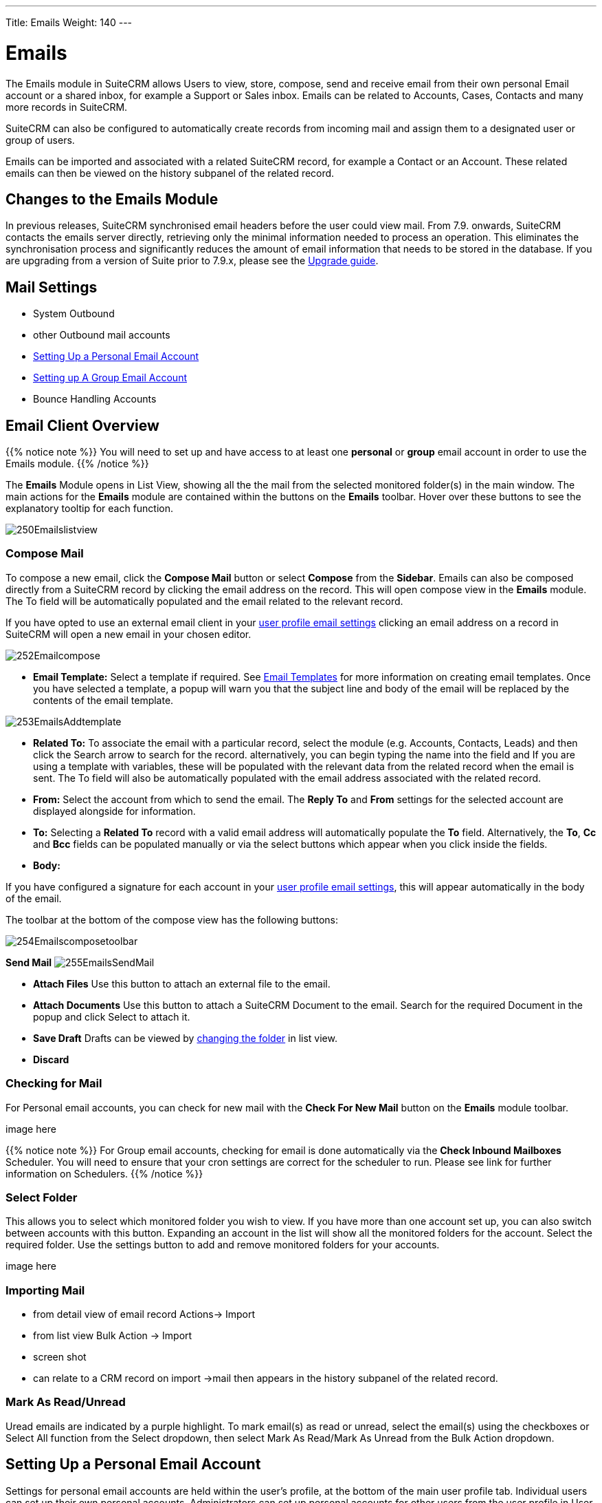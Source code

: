 ---
Title: Emails
Weight: 140
---

:imagesdir: ./../../../images/en/user

= Emails

The Emails module in SuiteCRM allows Users to view, store, compose, send and receive email from their own personal Email account or a shared inbox, for example a Support or Sales inbox. Emails can be related to Accounts, Cases, Contacts and many more records in SuiteCRM.

SuiteCRM can also be configured to automatically create records from incoming mail and assign them to a designated user or group of users.

Emails can be imported and associated with a related SuiteCRM record, for example a Contact or an Account. These related emails can then be viewed on the history subpanel of the related record.

== Changes to the Emails Module

In previous releases, SuiteCRM synchronised email headers before the user could view mail. From 7.9. onwards, SuiteCRM contacts the emails server directly, retrieving only the minimal information needed to process an operation. This eliminates the synchronisation process and significantly reduces the amount of email information that needs to be stored in the database. 
If you are upgrading from a version of Suite prior to 7.9.x, please see the <<Upgrading, Upgrade guide>>.


== Mail Settings
* System Outbound
* other Outbound mail accounts
* <<Setting Up a Personal Email Account>>
* <<Setting up A Group Email Account>>
* Bounce Handling Accounts

== Email Client Overview

{{% notice note %}}
You will need to set up and have access to at least one *personal* or *group* email account in order to use the Emails module. 
{{% /notice %}}

The *Emails* Module opens in List View, showing all the the mail from the selected monitored folder(s) in the main window.
The main actions for the *Emails* module are contained within the buttons on the *Emails* toolbar. Hover over these buttons to see the explanatory tooltip for each function.

image:250Emailslistview.png[title="Emails Module List View"]

=== Compose Mail

To compose a new email, click the *Compose Mail* button or select *Compose* from the *Sidebar*. Emails can also be composed directly from a SuiteCRM record by clicking the email address on the record. This will open compose view in the *Emails* module. The To field will be automatically populated and the email related to the relevant record. 

If you have opted to use an external email client in your <<Personal Email Settings, user profile email settings>> clicking an email address on a record in SuiteCRM will open a new email in your chosen editor.

image:252Emailcompose.png[title="Compose Email"]

* *Email Template:* Select a template if required. See <<Email Templates>> for more information on creating email templates. Once you have selected a template, a popup will warn you that the subject line and body of the email will be replaced by the contents of the email template. 

image:253EmailsAddtemplate.png[title="Adding Email template warning"]

* *Related To:* To associate the email with a particular record, select the module (e.g. Accounts, Contacts, Leads) and then click the Search arrow to search for the record. alternatively, you can begin typing the name into the field and If you are using a template with variables, these will be populated with the relevant data from the related record when the email is sent. The To field will also be automatically populated with the email address associated with the related record.

* *From:* Select the account from which to send the email. The *Reply To* and *From* settings for the selected account are displayed alongside for information.

* *To:* Selecting a *Related To* record with a valid email address will automatically populate the *To* field. Alternatively, the *To*, *Cc* and *Bcc* fields can be populated manually or via the select buttons which appear when you click inside the fields.

* *Body:* 

If you have configured a signature for each account in your <<Personal Email Settings, user profile email settings>>, this will appear automatically in the body of the email.

The toolbar at the bottom of the compose view has the following buttons:

image:254Emailscomposetoolbar.png[title="Adding Email template warning"]

*Send Mail* image:255EmailsSendMail.png[align = "right"]

* *Attach Files* Use this button to attach an external file to the email.

* *Attach Documents* Use this button to attach a SuiteCRM Document to the email. Search for the required Document in the popup and click Select to attach it.
	
* *Save Draft* Drafts can be viewed by <<Select Folder, changing the folder>> in list view.

* *Discard*

=== Checking for Mail
  
For Personal email accounts, you can check for new mail with the *Check For New Mail* button on the *Emails* module toolbar. 

image here 

{{% notice note %}}
For Group email accounts, checking for email is done automatically via the *Check Inbound Mailboxes* Scheduler. You will need to ensure that your cron settings are correct for the scheduler to run. Please see link for further information on Schedulers.
{{% /notice %}}

=== Select Folder

This allows you to select which monitored folder you wish to view. If you have more than one account set up, you can also switch between accounts with this button. Expanding an account in the list will show all the monitored folders for the account. Select the required folder.
Use the settings button to add and remove monitored folders for your accounts. 

image here

=== Importing Mail
* from detail view of email record Actions-> Import
* from list view Bulk Action -> Import
* screen shot
* can relate to a CRM record on import ->mail then appears in the history subpanel of the related record.

=== Mark As Read/Unread 
Uread emails are indicated by a purple highlight. To mark email(s) as read or unread, select the email(s) using the checkboxes or Select All function from the Select dropdown, then select Mark As Read/Mark As Unread from the Bulk Action dropdown.

== Setting Up a Personal Email Account

Settings for personal email accounts are held within the user's profile, at the bottom of the main user profile tab. Individual users can set up their own personal accounts. Administrators can set up personal accounts for other users from the user profile in User Management.

=== Personal Email Settings
Scroll to the bottom of the main User Profile tab to view the Email Settings

image:260Emailusersettings.png[User Email Settings]

* *Email Address* - Add the email address(es) for your SuiteCRM account. Click + to add more addresses. 
* *Email Client* - This setting controls which editor is used to compose and send mail when you click on an email link in SuiteCRM, for example an email address on a contact or account record.
	** *SuiteCRM Email Editor* - The Suite CRM Emails module editor will be used
	** *External Email Editor* - With External email editor set, mail links in SuiteCRM will open in whichever email client you have set to open `mailto://` links, for example Outlook or Thunderbird

* *Email Editor* - This allows you to set the editor used when creating and editing email *templates* and also within the Campaigns module.

{{% notice info %}}
The Email Editor setting does not affect the Suite CRM Emails module Compose view, which uses TinyMCE. This setting is not currently user-definable. 
{{% /notice %}}

=== Adding A Personal Mail Account
Click the *Settings* button at the bottom of the main User Profile tab to add a personal mail account.
You will need the username and password for the account you are adding, plus the mail server address. The mail protocol supported by SuiteCRM is IMAP. 

==== Mail Accounts Tab


Select the Mail Accounts Tab and click Add under Mail Accounts to set up your incoming mail account.
image:261EmailsAddPersonalAccount.png[Mail Accounts tab]

Complete the required details for the account. 
image:262EmailsPersonalAccountSettings.png[User Email Settings]

*Monitored Folders* are the folders which are checked for new (unread) mail. You must specify an *Inbox* and a *Sent* items folder here. Enter the folder names or click Select to connect to the mail server and select the relevant folder(s) from the popup dialog.
image:263EmailsMonitoredFolders.png[Select monitored folders]

Once set up, the account will appear on the Mail Accounts tab. If you have more than one account configured you can set the default account to appear when you open the Emails module. Accounts set as active will be available to select. 
You can edit personal mail account settings here by clicking the pencil icon.
image:265EmailsAccountList.png[Accounts List]

==== General Tab 

* *Check for New Mail* - the default setting is to check for mail manually. Here you can specify a time interval to automatically check for new mail in your account's monitored folders.

* *Default Signature* - Here you can specify the a signature for the account - Click Create to add a new one or select one from the list.

* *Folder management* -Here you can select the folder(s) which will be available to view from the Emails module.

image:264EmailsGeneralTab.png[General tab]

== Setting up A Group Email Account

Group or shared email accounts are very useful in SuiteCRM, allowing a group of users to access a particular inbox, for example a Support or Sales inbox. SuiteCRM can be configured.
 You will need the username and password for the account you are adding, plus the mail server address. The mail protocol supported by SuiteCRM is IMAP. 

{{% notice note %}}You will need to have Administrator access to set up and give access to a group email account {{% /notice %}} 

=== Group Mail Settings
Open the *Admin* panel and select *Inbound Mail* from the *Email Settings* section.
Select *New Group Mail Account* from the Sidebar.

*Monitored Folders* are the folders which are checked for new (unread) mail. *Inbox* and *Trash* folder names must be specified here. Click *Select* to connect to the mail server and select the relevant folder(s) from the popup dialog.

image here

=== Email Handling Options

image here

==== Import Emails Automatically
Group email accounts can be set up to import emails automatically, which means that records will be created in SuiteCRM for all incoming emails. Imported emails are stored in SuiteCRM. These associated emails can then be viewed via the History subpanel of the relevant record. 

==== Create Case From Email
Check this box to set up SuiteCRM to create a *Case* record from an incoming email. 

Select a *Distribution Method* to specify how cases created from incoming email are assigned to users.

image here

* Use AOP default This will use the settings in AOP, configurable via the Admin panel.
* Single User Enter or select user. Every automatically created case will be assigned to the specified user
* Round Robin Select all users or a security group or role. Cases will be assigned to the next member of the specified group or role

== Email Templates

Email templates are created from the Email Templates module. Overview

Templates created here can also be used in Workflows and Campaigns for example, as well as for system notifications.

There are a number of default system templates which are created on install. These are used to send out system notifications such as new passwords or case updates. These can be viewed and edited here.

=== Creating a template

Select *Create Email Template* from the sidebar.

new template image

* *Name*
* *Type* Select Email, Campaign or System depending on the use for the template. System templates are used to send system generated notifications such as case updates. 

* *Assigned To*
* *Description* 
* *Insert Variable*
* *Subject* Subject lines can contain variables
* *Width Default*

==== Body

To add text to the body of the template, drag and drop one of the layouts from the selection in the left hand pane.  

==== Adding Variables
To add a variable, select the appropriate module and field name.  The variable name will be displayed. You can either enter this manually, or click *Add Variable* to insert the variable at the cursor point. Variables can be added to the subject line as well as the body of the email template.

image here

* *Attachments*

=== Editing a template


=== Setting System Notification Templates

== Upgrading
If you are upgrading from a version of SuiteCRM prior to *7.9.x*, you will need to use the *Sync Inbound Email Account Tool* on upgrading. This tool will synchronise mail already imported into SuiteCRM with your current IMAP accounts so that you will not have to synchronise in the future.

The Sync Inbound Email Accounts tool goes through all the selected inbound email accounts and updates them to support new features in SuiteCRM 7.9 onwards:

* Connects to the email server (via IMAP)
* Downloads the email header information
* Determines the orphaned status of emails
* Updates the unique ID for each email
* Corrects synchronisation problems

When running the tool, you will see the progression of each process. When an error occurs, you can run the tool on the other accounts which are working. The details of each error can be found in the suitecrm.log file.


